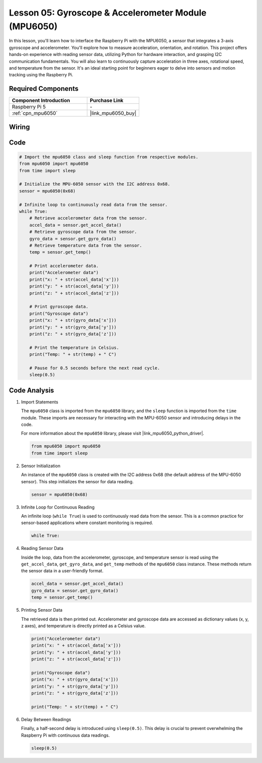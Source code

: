 .. _pi_lesson05_mpu6050:

Lesson 05: Gyroscope & Accelerometer Module (MPU6050)
==========================================================

In this lesson, you'll learn how to interface the Raspberry Pi with the MPU6050, a sensor that integrates a 3-axis gyroscope and accelerometer. You'll explore how to measure acceleration, orientation, and rotation. This project offers hands-on experience with reading sensor data, utilizing Python for hardware interaction, and grasping I2C communication fundamentals. You will also learn to continuously capture acceleration in three axes, rotational speed, and temperature from the sensor. It's an ideal starting point for beginners eager to delve into sensors and motion tracking using the Raspberry Pi.

Required Components
---------------------------

.. list-table::
    :widths: 30 20
    :header-rows: 1

    *   - Component Introduction
        - Purchase Link

    *   - Raspberry Pi 5
        - \-
    *   - :ref:`cpn_mpu6050`
        - |link_mpu6050_buy|


Wiring
---------------------------

.. image:: img/Lesson_05_mpu6050_pi_bb.png
    :width: 100%


Code
---------------------------

.. code-block:: python

   # Import the mpu6050 class and sleep function from respective modules.
   from mpu6050 import mpu6050
   from time import sleep
   
   # Initialize the MPU-6050 sensor with the I2C address 0x68.
   sensor = mpu6050(0x68)
   
   # Infinite loop to continuously read data from the sensor.
   while True:
       # Retrieve accelerometer data from the sensor.
       accel_data = sensor.get_accel_data()
       # Retrieve gyroscope data from the sensor.
       gyro_data = sensor.get_gyro_data()
       # Retrieve temperature data from the sensor.
       temp = sensor.get_temp()
   
       # Print accelerometer data.
       print("Accelerometer data")
       print("x: " + str(accel_data['x']))
       print("y: " + str(accel_data['y']))
       print("z: " + str(accel_data['z']))
   
       # Print gyroscope data.
       print("Gyroscope data")
       print("x: " + str(gyro_data['x']))
       print("y: " + str(gyro_data['y']))
       print("z: " + str(gyro_data['z']))
   
       # Print the temperature in Celsius.
       print("Temp: " + str(temp) + " C")
   
       # Pause for 0.5 seconds before the next read cycle.
       sleep(0.5)
   

Code Analysis
---------------------------

#. Import Statements

   The ``mpu6050`` class is imported from the ``mpu6050`` library, and the ``sleep`` function is imported from the ``time`` module. These imports are necessary for interacting with the MPU-6050 sensor and introducing delays in the code.

   For more information about the ``mpu6050`` library, please visit |link_mpu6050_python_driver|.

   .. code-block:: python

      from mpu6050 import mpu6050
      from time import sleep

#. Sensor Initialization

   An instance of the ``mpu6050`` class is created with the I2C address 0x68 (the default address of the MPU-6050 sensor). This step initializes the sensor for data reading.

   .. code-block:: python

      sensor = mpu6050(0x68)

#. Infinite Loop for Continuous Reading

   An infinite loop (``while True``) is used to continuously read data from the sensor. This is a common practice for sensor-based applications where constant monitoring is required.

   .. code-block:: python

      while True:

#. Reading Sensor Data

   Inside the loop, data from the accelerometer, gyroscope, and temperature sensor is read using the ``get_accel_data``, ``get_gyro_data``, and ``get_temp`` methods of the ``mpu6050`` class instance. These methods return the sensor data in a user-friendly format.

   .. code-block:: python

      accel_data = sensor.get_accel_data()
      gyro_data = sensor.get_gyro_data()
      temp = sensor.get_temp()

#. Printing Sensor Data

   The retrieved data is then printed out. Accelerometer and gyroscope data are accessed as dictionary values (x, y, z axes), and temperature is directly printed as a Celsius value.

   .. code-block:: python

      print("Accelerometer data")
      print("x: " + str(accel_data['x']))
      print("y: " + str(accel_data['y']))
      print("z: " + str(accel_data['z']))

      print("Gyroscope data")
      print("x: " + str(gyro_data['x']))
      print("y: " + str(gyro_data['y']))
      print("z: " + str(gyro_data['z']))

      print("Temp: " + str(temp) + " C")

#. Delay Between Readings

   Finally, a half-second delay is introduced using ``sleep(0.5)``. This delay is crucial to prevent overwhelming the Raspberry Pi with continuous data readings.

   .. code-block:: python

      sleep(0.5)